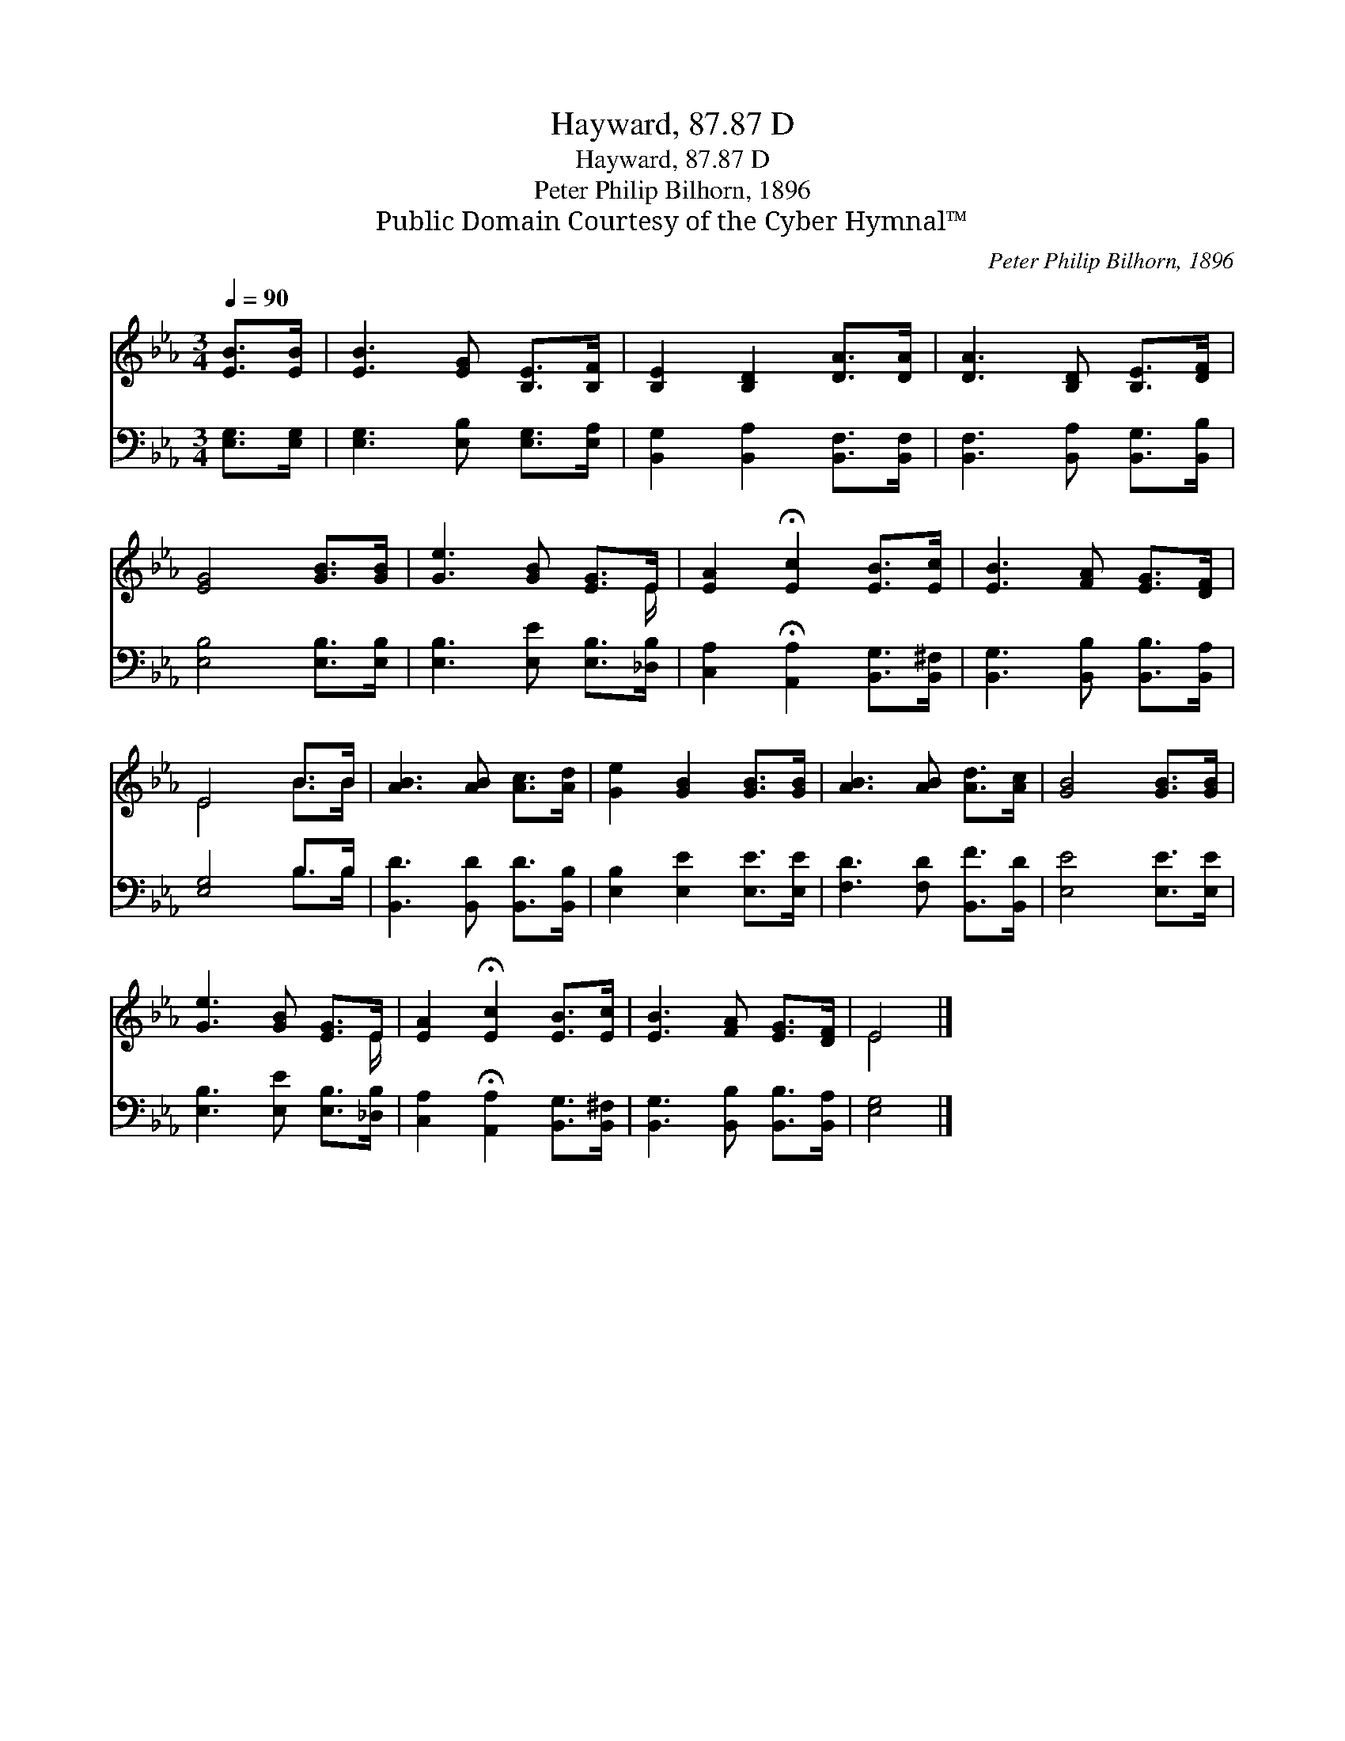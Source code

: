 X:1
T:Hayward, 87.87 D
T:Hayward, 87.87 D
T:Peter Philip Bilhorn, 1896
T:Public Domain Courtesy of the Cyber Hymnal™
C:Peter Philip Bilhorn, 1896
Z:Public Domain
Z:Courtesy of the Cyber Hymnal™
%%score ( 1 2 ) ( 3 4 )
L:1/8
Q:1/4=90
M:3/4
K:Eb
V:1 treble 
V:2 treble 
V:3 bass 
V:4 bass 
V:1
 [EB]>[EB] | [EB]3 [EG] [B,E]>[B,F] | [B,E]2 [B,D]2 [DA]>[DA] | [DA]3 [B,D] [B,E]>[DF] | %4
 [EG]4 [GB]>[GB] | [Ge]3 [GB] [EG]>E | [EA]2 !fermata![Ec]2 [EB]>[Ec] | [EB]3 [FA] [EG]>[DF] | %8
 E4 B>B | [AB]3 [AB] [Ac]>[Ad] | [Ge]2 [GB]2 [GB]>[GB] | [AB]3 [AB] [Ad]>[Ac] | [GB]4 [GB]>[GB] | %13
 [Ge]3 [GB] [EG]>E | [EA]2 !fermata![Ec]2 [EB]>[Ec] | [EB]3 [FA] [EG]>[DF] | E4 |] %17
V:2
 x2 | x6 | x6 | x6 | x6 | x11/2 E/ | x6 | x6 | E4 B>B | x6 | x6 | x6 | x6 | x11/2 E/ | x6 | x6 | %16
 E4 |] %17
V:3
 [E,G,]>[E,G,] | [E,G,]3 [E,B,] [E,G,]>[E,A,] | [B,,G,]2 [B,,A,]2 [B,,F,]>[B,,F,] | %3
 [B,,F,]3 [B,,A,] [B,,G,]>[B,,B,] | [E,B,]4 [E,B,]>[E,B,] | [E,B,]3 [E,E] [E,B,]>[_D,B,] | %6
 [C,A,]2 !fermata![A,,A,]2 [B,,G,]>[B,,^F,] | [B,,G,]3 [B,,B,] [B,,B,]>[B,,A,] | [E,G,]4 B,>B, | %9
 [B,,D]3 [B,,D] [B,,D]>[B,,B,] | [E,B,]2 [E,E]2 [E,E]>[E,E] | [F,D]3 [F,D] [B,,F]>[B,,D] | %12
 [E,E]4 [E,E]>[E,E] | [E,B,]3 [E,E] [E,B,]>[_D,B,] | [C,A,]2 !fermata![A,,A,]2 [B,,G,]>[B,,^F,] | %15
 [B,,G,]3 [B,,B,] [B,,B,]>[B,,A,] | [E,G,]4 |] %17
V:4
 x2 | x6 | x6 | x6 | x6 | x6 | x6 | x6 | x4 B,>B, | x6 | x6 | x6 | x6 | x6 | x6 | x6 | x4 |] %17

